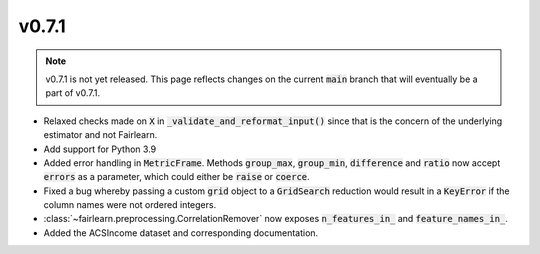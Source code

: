 v0.7.1
======

.. note::

  v0.7.1 is not yet released. This page reflects changes on the current
  :code:`main` branch that will eventually be a part of v0.7.1.

* Relaxed checks made on :code:`X` in :code:`_validate_and_reformat_input()`
  since that is the concern of the underlying estimator and not Fairlearn.
* Add support for Python 3.9
* Added error handling in :code:`MetricFrame`. Methods :code:`group_max`, :code:`group_min`,
  :code:`difference` and :code:`ratio` now accept :code:`errors` as a parameter,
  which could either be :code:`raise` or :code:`coerce`.
* Fixed a bug whereby passing a custom :code:`grid` object to a :code:`GridSearch`
  reduction would result in a :code:`KeyError` if the column names were not ordered
  integers.
* :class:`~fairlearn.preprocessing.CorrelationRemover` now exposes
  :code:`n_features_in_` and :code:`feature_names_in_`.
* Added the ACSIncome dataset and corresponding documentation.